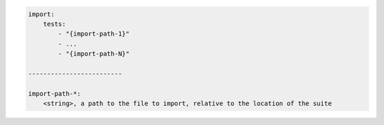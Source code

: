 .. code-block:: text

    import:
        tests:
            - "{import-path-1}"
            - ...
            - "{import-path-N}"

    -------------------------

    import-path-*:
        <string>, a path to the file to import, relative to the location of the suite
